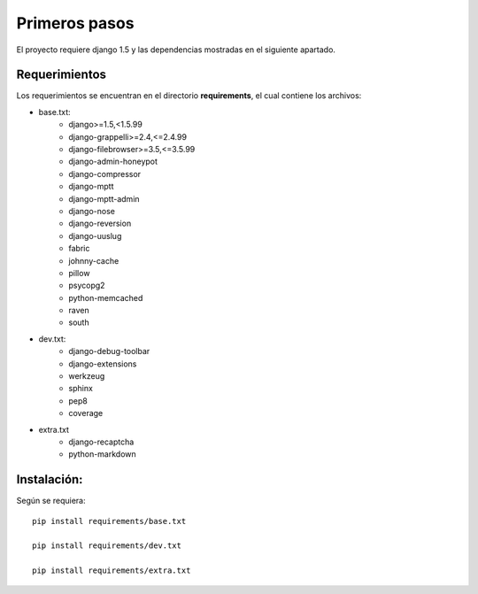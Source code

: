 Primeros pasos
==============

El proyecto requiere django 1.5 y las dependencias mostradas en el siguiente apartado.

Requerimientos
--------------

Los requerimientos se encuentran en el directorio **requirements**, el cual contiene los archivos:

- base.txt:
    - django>=1.5,<1.5.99
    - django-grappelli>=2.4,<=2.4.99
    - django-filebrowser>=3.5,<=3.5.99
    - django-admin-honeypot
    - django-compressor
    - django-mptt
    - django-mptt-admin
    - django-nose
    - django-reversion
    - django-uuslug
    - fabric
    - johnny-cache
    - pillow
    - psycopg2
    - python-memcached
    - raven
    - south


- dev.txt:
    - django-debug-toolbar
    - django-extensions
    - werkzeug
    - sphinx
    - pep8
    - coverage


- extra.txt
    - django-recaptcha
    - python-markdown


Instalación:
------------

Según se requiera::

    pip install requirements/base.txt

    pip install requirements/dev.txt

    pip install requirements/extra.txt
